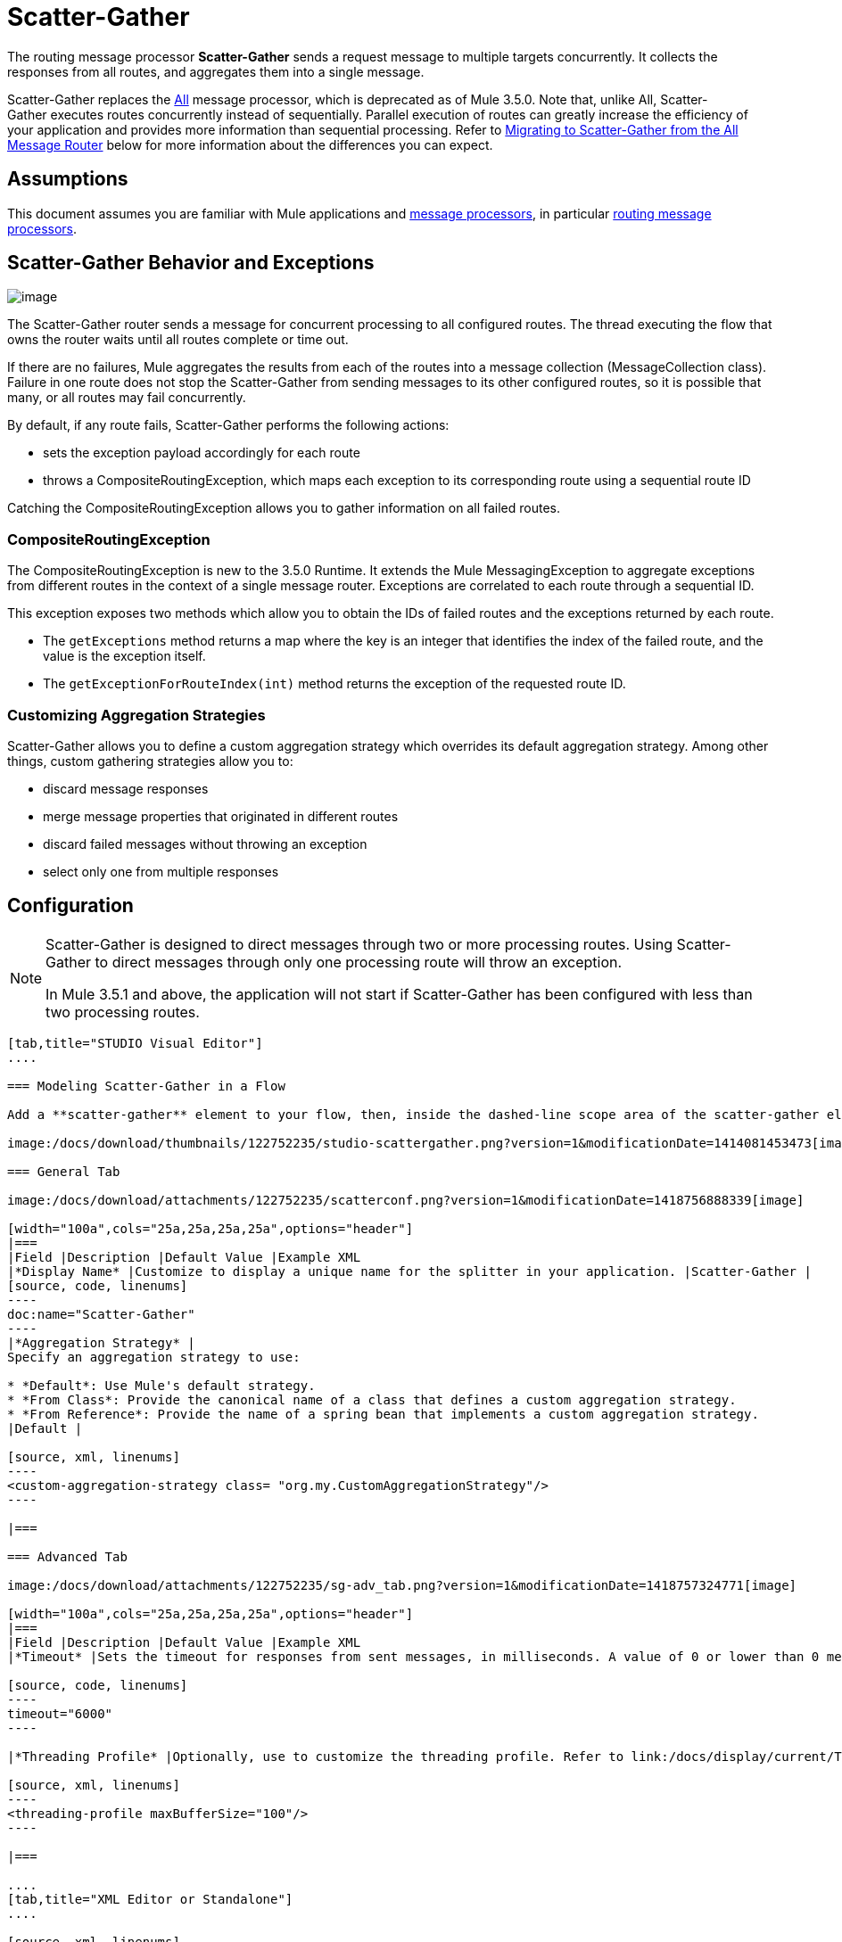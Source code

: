 = Scatter-Gather
:keywords: anypoint studio, esb, scatter, gather, scatter-gather, aggregation, routing, all processor

The routing message processor **Scatter-Gather** sends a request message to multiple targets concurrently. It collects the responses from all routes, and aggregates them into a single message.

Scatter-Gather replaces the http://www.mulesoft.org/documentation/display/current/Routing+Message+Processors#RoutingMessageProcessors-All[All] message processor, which is deprecated as of Mule 3.5.0. Note that, unlike All, Scatter-Gather executes routes concurrently instead of sequentially. Parallel execution of routes can greatly increase the efficiency of your application and provides more information than sequential processing. Refer to <<Migrating to Scatter-Gather from the All Message Router>> below for more information about the differences you can expect.


== Assumptions

This document assumes you are familiar with Mule applications and link:/docs/display/34X/Message+Processors[message processors], in particular link:/docs/display/current/Routers[routing message processors].

== Scatter-Gather Behavior and Exceptions

image:/docs/download/attachments/122752235/scatter-gather.png?version=1&modificationDate=1414081453454[image]

The Scatter-Gather router sends a message for concurrent processing to all configured routes. The thread executing the flow that owns the router waits until all routes complete or time out.

If there are no failures, Mule aggregates the results from each of the routes into a message collection (MessageCollection class). Failure in one route does not stop the Scatter-Gather from sending messages to its other configured routes, so it is possible that many, or all routes may fail concurrently.

By default, if any route fails, Scatter-Gather performs the following actions:

* sets the exception payload accordingly for each route
* throws a CompositeRoutingException, which maps each exception to its corresponding route using a sequential route ID

Catching the CompositeRoutingException allows you to gather information on all failed routes. 

=== CompositeRoutingException

The CompositeRoutingException is new to the 3.5.0 Runtime. It extends the Mule MessagingException to aggregate exceptions from different routes in the context of a single message router. Exceptions are correlated to each route through a sequential ID.

This exception exposes two methods which allow you to obtain the IDs of failed routes and the exceptions returned by each route.

* The `getExceptions` method returns a map where the key is an integer that identifies the index of the failed route, and the value is the exception itself.
* The `getExceptionForRouteIndex(int)` method returns the exception of the requested route ID.

=== Customizing Aggregation Strategies

Scatter-Gather allows you to define a custom aggregation strategy which overrides its default aggregation strategy. Among other things, custom gathering strategies allow you to:

* discard message responses
* merge message properties that originated in different routes
* discard failed messages without throwing an exception
* select only one from multiple responses

== Configuration

[NOTE]
====
Scatter-Gather is designed to direct messages through two or more processing routes. Using Scatter-Gather to direct messages through only one processing route will throw an exception.

In Mule 3.5.1 and above, the application will not start if Scatter-Gather has been configured with less than two processing routes.
====

[tabs]
------
[tab,title="STUDIO Visual Editor"]
....

=== Modeling Scatter-Gather in a Flow

Add a **scatter-gather** element to your flow, then, inside the dashed-line scope area of the scatter-gather element, drag and drop two or more message processors or connectors, placing them parallel to one another, as shown.

image:/docs/download/thumbnails/122752235/studio-scattergather.png?version=1&modificationDate=1414081453473[image]

=== General Tab

image:/docs/download/attachments/122752235/scatterconf.png?version=1&modificationDate=1418756888339[image]

[width="100a",cols="25a,25a,25a,25a",options="header"]
|===
|Field |Description |Default Value |Example XML
|*Display Name* |Customize to display a unique name for the splitter in your application. |Scatter-Gather |
[source, code, linenums]
----
doc:name="Scatter-Gather"
----
|*Aggregation Strategy* |
Specify an aggregation strategy to use:

* *Default*: Use Mule's default strategy.
* *From Class*: Provide the canonical name of a class that defines a custom aggregation strategy.
* *From Reference*: Provide the name of a spring bean that implements a custom aggregation strategy.
|Default |

[source, xml, linenums]
----
<custom-aggregation-strategy class= "org.my.CustomAggregationStrategy"/>
----

|===

=== Advanced Tab

image:/docs/download/attachments/122752235/sg-adv_tab.png?version=1&modificationDate=1418757324771[image]

[width="100a",cols="25a,25a,25a,25a",options="header"]
|===
|Field |Description |Default Value |Example XML
|*Timeout* |Sets the timeout for responses from sent messages, in milliseconds. A value of 0 or lower than 0 means no timeout. |0 |

[source, code, linenums]
----
timeout="6000"
----

|*Threading Profile* |Optionally, use to customize the threading profile. Refer to link:/docs/display/current/Tuning+Performance[Tuning Performance] for a description of the configurable attributes. For a brief discussion of threading profiles in Scatter-Gather, see the section below. + |Default threading profile |

[source, xml, linenums]
----
<threading-profile maxBufferSize="100"/>
----

|===

....
[tab,title="XML Editor or Standalone"]
....

[source, xml, linenums]
----
<scatter-gather doc:name="Scatter-Gather" timeout="6000">
  <custom-aggregation-strategy class="org.my.CustomAggregationStrategy"/>
    <threading-profile poolExhaustedAction="WAIT" maxBufferSize="100"/>
    <http:request path="/path" method="POST" doc:name="HTTP"/>
    <tcp:outbound-endpoint exchange-pattern="request-response" host="localhost" port="80" responseTimeout="10000" doc:name="TCP">
    <jms:outbound-endpoint connector-ref="JMS1" ref="JMS" doc:name="JMS"/>
</scatter-gather>
----

[width="90a",cols="10a,90a",options="header"]
|===
|Element |Description
|*scatter-gather* |Sends a request message to multiple targets concurrently. It collects the responses from all routes, and aggregates them into a single message.
|===

[width="99a",cols="25a,25a,25a,25a",options="header"]
|===
|Attribute |Description |Default Value |Required?
|*timeout* |Sets the timeout for responses from sent messages, in milliseconds. A value of 0 or lower than 0 means no timeout. |`0` |
|===

[width="90a",cols="10a,90a",options="header"]
|===
|Optional Child Element |Description
|**custom-aggregation-strategy**  |Allows you to define a custom gathering strategy using either a custom class or a reference to a spring bean. Note that you cannot set `class` and `ref` at the same time. Doing so will result in an exception when starting the application. See http://www.mulesoft.org/#CustomizingGatherStrategies[Customizing Gather Strategies] above and the <<Complete Code Example>> below.
|===

[width="99a",cols="25a,25a,25a,25a",options="header"]
|===
|Attribute |Description |Default Value |Required?
|*class* |A string with the canonical name of a class that implements the aggregation strategy. That class is required to have a default constructor. |- |
|*ref* |The name of a registered bean that implements the aggregation strategy. |- |
|===

[width="90a",cols="10a,90a",options="header"]
|===
|Optional Child Element |Description
|*threading-profile* |Allows you to configure the underlying thread pool. Refer to link:/docs/display/current/Tuning+Performance[Tuning Performance] for a list of configurable attributes, all of which can be applied here. For a brief discussion of threading profiles in Scatter-Gather, see the section below.
|===
....
------

== Scatter-Gather Threading Profiles

Scatter-Gather's default threading profile is designed to work in most scenarios, where the Scatter-Gather component is typically configured with between three to six routes. If the default threading profile is not best suited for your needs, Scatter-Gather allows you to define a custom threading profile for the component.

Scatter-Gather's threading profile is specific to the Scatter-Gather router and does not define the threading profile for your whole Mule application; however, threads started by each Scatter-Gather router are shared across all messages passing through the flow. This means that a high number of threads configured in Scatter-Gather does not necessarily guarantee that enough processing power will be available to meet the requirements for all messages. For example, suppose two messages arrive two milliseconds apart from each other at a Scatter-Gather component with 20 routes and 20 threads. The first message will have access to the 20 threads and will execute promptly whereas the second message will have high latency while it waits for the first message to release these threads.

Ultimately, the optimum threading profile depends on each application. For most scenarios, MuleSoft recommends that the number of threads in Scatter-Gather should be the result of the number of routes times the value of `maxThreadsActive` for the flow where Scatter-Gather resides.

* *`maxThreadsActive` for Scatter-Gather = number of routes in Scatter-Gather ** *`maxThreadsActive` for flow*

However, in some scenarios the above recommendation could result in a large number of threads which would consume a lot of memory and processing power. If this is the case, you will need to experiment in order to find the optimum tuning point, i.e. the exact point at which parallelism provides maximum gain before starting to become a bottleneck.

For scenarios in which routes execute very quickly (a couple of milliseconds per route) it's probably better to do sequential processing.

For details on setting up threading profiles, see link:/docs/display/current/Tuning+Performance[Tuning Performance].

== Migrating to Scatter-Gather from the All Message Router

If you are currently using http://www.mulesoft.org/documentation/display/current/Routing+Message+Processors#RoutingMessageProcessors-All[All] routers in your application, you may wish to replace them with Scatter-Gather routers. This section details the differences you need to be aware of when considering migration.

=== Why Migrate?

Support for the http://www.mulesoft.org/documentation/display/current/Routing+Message+Processors#RoutingMessageProcessors-All[All] router will continue throughout the Mule 3.x series. However, MuleSoft recommends migrating to Scatter-Gather, mainly for two reasons:

* Scatter-Gather is a better option for most cases
* migrating to Scatter-Gather now will facilitate the transition to Mule 4

=== Differences Between Scatter-Gather and the All Router

The http://www.mulesoft.org/documentation/display/current/Routing+Message+Processors#RoutingMessageProcessors-All[All] router implements sequential multicasting to send a message through the specified routes. This works well in some situations, such as the following:

* where route _n_ depends on side effects generated on target systems by route _n-1_
* where an exception in route _n_ should prevent Mule from sending messages to route _n+1_

However, where the above situations do not apply, the only effect of sequential multicasting is to decrease application efficiency. In these cases, it is best to send the message to all routes concurrently. The scatter-gather routing message processor does precisely that, executing all message routes concurrently. It allows you to:

* multicast a single message in parallel to several routes
* configure a timeout after which a failed route causes the application to throw an exception
* group exceptions in case of failed routes

image:/docs/download/attachments/122752235/scatter_gather2d.png?version=1&modificationDate=1414081453461[image]

The table below compares the three main differences between the All and the Scatter-Gather message routers.

[width="100a",cols="33a,33a,33a",options="header"]
|===
|Compare |All |Scatter-Gather
|*Processing* |Employs serial processing and one single thread to send the current Mule message across all specified routes. Hence, to access all of the responses returned by the routes, the application must wait until all of the routes have finished execution. |Uses parallel processing in a thread pool to concurrently execute all routes. Hence, to access all of the responses returned by the routes, the application need only wait until the slowest route has finished execution.
|*Error handling* |If a route fails, successive routes are not executed. Likewise, if route _n_ fails, it is not possible to obtain information about route _n-1_; i.e. you can only obtain information about the failed route. |Parallel execution means that even if one or many routes fail, the rest of the assigned routes will still be executed. If one or more routes throw an exception, scatter-gather throws a `CompositeRoutingException`, which allows the application to retrieve information about both failed and successful routes.
|*Customization* |If successful, the all router always returns a MuleMessageCollection, and this is the only information that you can obtain from it. |Scatter-Gather uses an aggregator to combine responses from all routes. To provide backwards compatibility, by default Scatter-Gather returns a MuleMessageCollection, thereby facilitating migration for users who wish to take advantage of improved performance. However, Scatter-Gather also allows you to define your own custom aggregation strategy (see the <<Complete Code Example>> below).
|===

== Complete Code Example

In this example, a travel booking application selects direct flight routes between user-selected cities. The application contacts a list of airline brokers for available flights, then selects the least expensive flight. It uses Scatter-Gather to concurrently send the message to each airline broker, then waits for all routes to complete. Prior to selecting the least expensive flight, the app needs to eliminate (filter out) any routes that returned an error. To do this, it uses a custom aggregation strategy, which is invoked using the `custom-aggregation-strategy` attribute within Scatter-Gather. The complete Scatter-Gather XML is shown below.

[source, xml, linenums]
----
<scatter-gather timeout="5000">
    <custom-aggregation-strategy class="org.myproject.CheapestFlightAggregationStrategy" />   
    <flow-ref name="flightBroker1" />
    <flow-ref name="flightBroker2" />
    <flow-ref name="flightBroker3" />
</scatter-gather>
----

In the code above, scatter-gather's `custom-aggregation-strategy` invokes public class `org.myproject.CheapestFlightAggregationStrategy`, which contains the code showed below, for filtering out failed routes.

[source, java, linenums]
----
public class CheapeastFlightAggregationStrategy implements AggregationStrategy {
 
    @Override
    public MuleEvent aggregate(AggregationContext context) throws MuleException {
        MuleEvent result = null;
        long value = Long.MAX_VALUE;
        for (MuleEvent event : context.collectEventsWithoutExceptions()) {
            Flight flight = (Flight) event.getMessage().getPayload();
            if (flight.getCost() < value) {
                result = DefaultMuleEvent.copy(event);
                value = flight.getCost();
            }
        }
         
        if (result != null)  {
            return result;
        }
         
        throw new  RuntimeException("no flights obtained");
    }
}
----

[WARNING]
====
Notice the line:

[source, code, linenums]
----
result = DefaultMuleEvent.copy(event);
----

Users running Mule 3.5.0 need to copy the event instead of simply referencing it. The reason is that the event was created in a thread other than the one processing the flow. Therefore, any attempt at modifying the message after the Scatter-Gather finalizes its execution would result in an `IllegalStateException`, since for security reasons Mule does not allow modifying an event in a thread other than the one that created it.

In Mule 3.5.1 and above, Scatter-Gather will automatically handle the message, saving you the task of manually copying it.
====

== Serial Multicast with Scatter-Gather

An earlier section of this page discusses some situations where sequential multicast is desirable over concurrent execution of all message routes. If you need sequential multicast in your application, you can implement it by configuring Scatter-Gather with a custom threading profile of only one thread, as shown below in the *Max Active Threads* field.

image:/docs/download/attachments/122752235/sg-adv_tab2.png?version=1&modificationDate=1418757495836[image]

In the context of the above <<Complete Code Example>>, the XML would look as follows:

[source, xml, linenums]
----
<scatter-gather timeout="5000">
  <threading-profile maxThreadsActive="1"/>
  <custom-aggregation-strategy class="org.myproject.CheapestFlightAggregationStrategy" />
  <flow-ref name="flightBroker1" />
  <flow-ref name="flightBroker2" />
  <flow-ref name="flightBroker3" />
</scatter-gather>
----

Like the All router, this configuration ensures that the routes are invoked sequentially. However, there is one difference: unlike with the All router, with this configuration if one route fails the subsequent routes are still invoked.

[NOTE]
Defining a threading profile of only one thread may yield below-par performance results in some situations, since the single thread used by Scatter-Gather will be shared across all messages in the flow. If you find that this is the case, it may be desirable to fall back to using the All router for sequential processing. As of Mule version 3.6.0 this issue is fixed.

== See Also

* Learn more about message routing.
